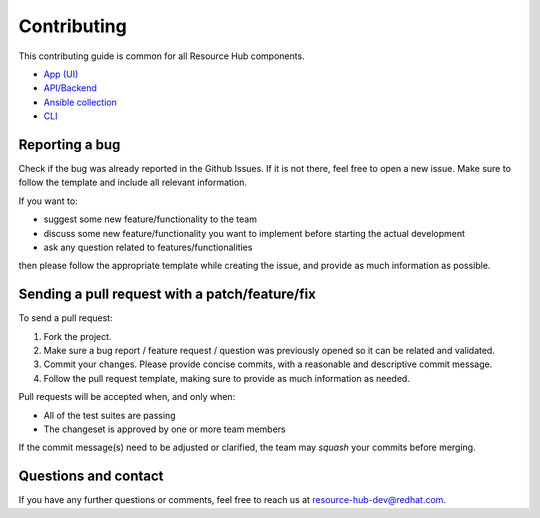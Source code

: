 Contributing
============

This contributing guide is common for all Resource Hub components.

- `App (UI) <https://github.com/resource-hub-dev/rhub-app>`_
- `API/Backend <https://github.com/resource-hub-dev/rhub-api>`_
- `Ansible collection <https://github.com/resource-hub-dev/rhub-ansible>`_
- `CLI <https://github.com/resource-hub-dev/rhub-cli>`_

Reporting a bug
---------------

Check if the bug was already reported in the Github Issues. If it is not there,
feel free to open a new issue. Make sure to follow the template and include all
relevant information.

If you want to:

- suggest some new feature/functionality to the team
- discuss some new feature/functionality you want to implement before starting
  the actual development
- ask any question related to features/functionalities

then please follow the appropriate template while creating the issue, and
provide as much information as possible.

Sending a pull request with a patch/feature/fix
-----------------------------------------------

To send a pull request:

1. Fork the project.
2. Make sure a bug report / feature request / question was previously opened so
   it can be related and validated.
3. Commit your changes. Please provide concise commits, with a reasonable and
   descriptive commit message.
4. Follow the pull request template, making sure to provide as much information
   as needed.

Pull requests will be accepted when, and only when:

- All of the test suites are passing
- The changeset is approved by one or more team members

If the commit message(s) need to be adjusted or clarified, the team may `squash`
your commits before merging.

Questions and contact
---------------------

If you have any further questions or comments, feel free to reach us at
`resource-hub-dev@redhat.com <mailto:resource-hub-dev@redhat.com>`_.
